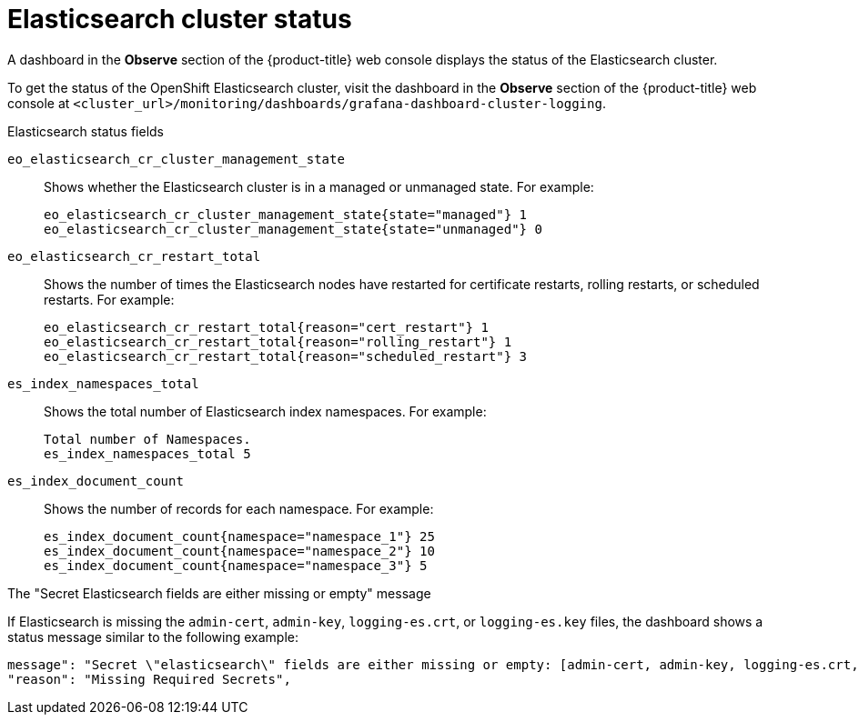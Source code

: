 :_module-type: REFERENCE

[id="ref_cluster-logging-elasticsearch-cluster-status_{context}"]
= Elasticsearch cluster status

[role="_abstract"]
A dashboard in the *Observe* section of the 
ifndef::openshift-rosa,openshift-dedicated[]
{product-title} web console 
endif::[]
ifdef::openshift-rosa,openshift-dedicated[]
{cluster-manager-url} 
endif::[]
displays the status of the Elasticsearch cluster.

To get the status of the OpenShift Elasticsearch cluster, visit the dashboard in the *Observe* section of the  
ifndef::openshift-rosa,openshift-dedicated[]
{product-title} web console 
endif::[]
ifdef::openshift-rosa,openshift-dedicated[]
{cluster-manager-url} 
endif::[]
at
`<cluster_url>/monitoring/dashboards/grafana-dashboard-cluster-logging`.

.Elasticsearch status fields

`eo_elasticsearch_cr_cluster_management_state`:: Shows whether the Elasticsearch cluster is in a managed or unmanaged state. For example:
+
[source,terminal]
----
eo_elasticsearch_cr_cluster_management_state{state="managed"} 1
eo_elasticsearch_cr_cluster_management_state{state="unmanaged"} 0
----

`eo_elasticsearch_cr_restart_total`:: Shows the number of times the Elasticsearch nodes have restarted for certificate restarts, rolling restarts, or scheduled restarts. For example:
+
[source,terminal]
----
eo_elasticsearch_cr_restart_total{reason="cert_restart"} 1
eo_elasticsearch_cr_restart_total{reason="rolling_restart"} 1
eo_elasticsearch_cr_restart_total{reason="scheduled_restart"} 3
----

`es_index_namespaces_total`:: Shows the total number of Elasticsearch index namespaces. For example:
+
[source,terminal]
----
Total number of Namespaces.
es_index_namespaces_total 5
----

`es_index_document_count`:: Shows the number of records for each namespace. For example:
+
[source,terminal]
----
es_index_document_count{namespace="namespace_1"} 25
es_index_document_count{namespace="namespace_2"} 10
es_index_document_count{namespace="namespace_3"} 5
----

.The "Secret Elasticsearch fields are either missing or empty" message

If Elasticsearch is missing the `admin-cert`, `admin-key`, `logging-es.crt`, or `logging-es.key` files, the dashboard shows a status message similar to the following example:

[source,terminal]
----
message": "Secret \"elasticsearch\" fields are either missing or empty: [admin-cert, admin-key, logging-es.crt, logging-es.key]",
"reason": "Missing Required Secrets",
----
